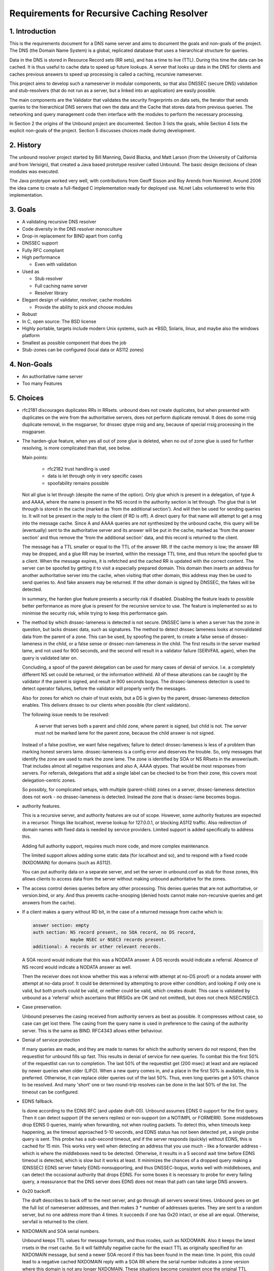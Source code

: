 Requirements for Recursive Caching Resolver
===========================================

1. Introduction
---------------

This is the requirements document for a DNS name server and aims to
document the goals and non-goals of the project.  The DNS (the Domain
Name System) is a global, replicated database that uses a hierarchical
structure for queries.

Data in the DNS is stored in Resource Record sets (RR sets), and has a
time to live (TTL).  During this time the data can be cached.  It is
thus useful to cache data to speed up future lookups.  A server that
looks up data in the DNS for clients and caches previous answers to
speed up processing is called a caching, recursive nameserver.  

This project aims to develop such a nameserver in modular components, so
that also DNSSEC (secure DNS) validation and stub-resolvers (that do not
run as a server, but a linked into an application) are easily possible.

The main components are the Validator that validates the security
fingerprints on data sets, the Iterator that sends queries to the
hierarchical DNS servers that own the data and the Cache that stores
data from previous queries.  The networking and query management code
then interface with the modules to perform the necessary processing.

In Section 2 the origins of the Unbound project are documented. Section
3 lists the goals, while Section 4 lists the explicit non-goals of the
project. Section 5 discusses choices made during development.

2. History
----------

The unbound resolver project started by Bill Manning, David Blacka, and
Matt Larson (from the University of California and from Verisign), that
created a Java based prototype resolver called Unbound.  The basic
design decisions of clean modules was executed.

The Java prototype worked very well, with contributions from Geoff
Sisson and Roy Arends from Nominet.  Around 2006 the idea came to create
a full-fledged C implementation ready for deployed use.  NLnet Labs
volunteered to write this implementation.

3. Goals
--------

- A validating recursive DNS resolver
- Code diversity in the DNS resolver monoculture
- Drop-in replacement for BIND apart from config
- DNSSEC support
- Fully RFC compliant
- High performance

  - Even with validation

- Used as

  - Stub resolver
  - Full caching name server
  - Resolver library

- Elegant design of validator, resolver, cache modules

  - Provide the ability to pick and choose modules

-  Robust
-  In C, open source: The BSD license
-  Highly portable, targets include modern Unix systems, such as \*BSD, Solaris, linux, and maybe also the windows platform
-  Smallest as possible component that does the job
-  Stub-zones can be configured (local data or AS112 zones)

4. Non-Goals
------------

- An authoritative name server
- Too many Features

5. Choices
----------

- rfc2181 discourages duplicates RRs in RRsets. unbound does not create
  duplicates, but when presented with duplicates on the wire from the
  authoritative servers, does not perform duplicate removal.
  It does do some rrsig duplicate removal, in the msgparser, for dnssec qtype
  rrsig and any, because of special rrsig processing in the msgparser.
- The harden-glue feature, when yes all out of zone glue is deleted, when
  no out of zone glue is used for further resolving, is more complicated 
  than that, see below.

  Main points:

    - rfc2182 trust handling is used
    - data is let through only in very specific cases
    - spoofability remains possible

  Not all glue is let through (despite the name of the option). Only glue 
  which is present in a delegation, of type A and AAAA, where the name is
  present in the NS record in the authority section is let through.
  The glue that is let through is stored in the cache (marked as 'from the
  additional section'). And will then be used for sending queries to. It
  will not be present in the reply to the client (if RD is off).
  A direct query for that name will attempt to get a msg into the message
  cache. Since A and AAAA queries are not synthesized by the unbound cache,
  this query will be (eventually) sent to the authoritative server and its
  answer will be put in the cache, marked as 'from the answer section' and
  thus remove the 'from the additional section' data, and this record is 
  returned to the client.

  The message has a TTL smaller or equal to the TTL of the answer RR.
  If the cache memory is low; the answer RR may be dropped, and a glue
  RR may be inserted, within the message TTL time, and thus return the
  spoofed glue to a client. When the message expires, it is refetched and
  the cached RR is updated with the correct content.
  The server can be spoofed by getting it to visit a especially prepared 
  domain. This domain then inserts an address for another authoritative 
  server into the cache, when visiting that other domain, this address may
  then be used to send queries to. And fake answers may be returned.
  If the other domain is signed by DNSSEC, the fakes will be detected.

  In summary, the harden glue feature presents a security risk if
  disabled. Disabling the feature leads to possible better performance
  as more glue is present for the recursive service to use. The feature
  is implemented so as to minimise the security risk, while trying to 
  keep this performance gain.
- The method by which dnssec-lameness is detected is not secure. DNSSEC lame
  is when a server has the zone in question, but lacks dnssec data, such as
  signatures. The method to detect dnssec lameness looks at nonvalidated
  data from the parent of a zone. This can be used, by spoofing the parent,
  to create a false sense of dnssec-lameness in the child, or a false sense
  or dnssec-non-lameness in the child. The first results in the server marked
  lame, and not used for 900 seconds, and the second will result in a
  validator failure (SERVFAIL again), when the query is validated later on.

  Concluding, a spoof of the parent delegation can be used for many cases
  of denial of service. I.e. a completely different NS set could be returned,
  or the information withheld. All of these alterations can be caught by
  the validator if the parent is signed, and result in 900 seconds bogus.
  The dnssec-lameness detection is used to detect operator failures, 
  before the validator will properly verify the messages.

  Also for zones for which no chain of trust exists, but a DS is given by the
  parent, dnssec-lameness detection enables. This delivers dnssec to our
  clients when possible (for client validators).

  The following issue needs to be resolved:

    A server that serves both a parent and child zone, where
    parent is signed, but child is not. The server must not be marked
    lame for the parent zone, because the child answer is not signed.

  Instead of a false positive, we want false negatives; failure to 
  detect dnssec-lameness is less of a problem than marking honest 
  servers lame. dnssec-lameness is a config error and deserves the trouble.
  So, only messages that identify the zone are used to mark the zone
  lame. The zone is identified by SOA or NS RRsets in the answer/auth.
  That includes almost all negative responses and also A, AAAA qtypes.
  That would be most responses from servers.
  For referrals, delegations that add a single label can be checked to be
  from their zone, this covers most delegation-centric zones.

  So possibly, for complicated setups, with multiple (parent-child) zones
  on a server, dnssec-lameness detection does not work - no dnssec-lameness
  is detected. Instead the zone that is dnssec-lame becomes bogus.
- authority features.

  This is a recursive server, and authority features are out of scope.
  However, some authority features are expected in a recursor. Things like
  localhost, reverse lookup for 127.0.0.1, or blocking AS112 traffic.
  Also redirection of domain names with fixed data is needed by service
  providers. Limited support is added specifically to address this.

  Adding full authority support, requires much more code, and more complex
  maintenance.

  The limited support allows adding some static data (for localhost and so),
  and to respond with a fixed rcode (NXDOMAIN) for domains (such as AS112).

  You can put authority data on a separate server, and set the server in
  unbound.conf as stub for those zones, this allows clients to access data
  from the server without making unbound authoritative for the zones.
- The access control denies queries before any other processing.
  This denies queries that are not authoritative, or version.bind, or any.
  And thus prevents cache-snooping (denied hosts cannot make non-recursive
  queries and get answers from the cache).
- If a client makes a query without RD bit, in the case of a returned
  message from cache which is:

  .. code-block:: bash

    answer section: empty
    auth section: NS record present, no SOA record, no DS record,
                  maybe NSEC or NSEC3 records present.
    additional: A records or other relevant records.

  A SOA record would indicate that this was a NODATA answer.
  A DS records would indicate a referral.
  Absence of NS record would indicate a NODATA answer as well.

  Then the receiver does not know whether this was a referral
  with attempt at no-DS proof) or a nodata answer with attempt
  at no-data proof. It could be determined by attempting to prove
  either condition; and looking if only one is valid, but both
  proofs could be valid, or neither could be valid, which creates
  doubt. This case is validated by unbound as a 'referral' which
  ascertains that RRSIGs are OK (and not omitted), but does not
  check NSEC/NSEC3.
- Case preservation.

  Unbound preserves the casing received from authority servers as best 
  as possible. It compresses without case, so case can get lost there.
  The casing from the query name is used in preference to the casing
  of the authority server. This is the same as BIND. RFC4343 allows either
  behaviour.
- Denial of service protection

  If many queries are made, and they are made to names for which the
  authority servers do not respond, then the requestlist for unbound
  fills up fast.  This results in denial of service for new queries.
  To combat this the first 50% of the requestlist can run to completion.
  The last 50% of the requestlist get (200 msec) at least and are replaced
  by newer queries when older (LIFO).
  When a new query comes in, and a place in the first 50% is available, this
  is preferred.  Otherwise, it can replace older queries out of the last 50%.
  Thus, even long queries get a 50% chance to be resolved.  And many 'short'
  one or two round-trip resolves can be done in the last 50% of the list.
  The timeout can be configured.
- EDNS fallback.

  Is done according to the EDNS RFC (and update draft-00).
  Unbound assumes EDNS 0 support for the first query.  Then it can detect
  support (if the servers replies) or non-support (on a NOTIMPL or FORMERR).
  Some middleboxes drop EDNS 0 queries, mainly when forwarding, not when
  routing packets.  To detect this, when timeouts keep happening, as the
  timeout approached 5-10 seconds, and EDNS status has not been detected yet,
  a single probe query is sent.  This probe has a sub-second timeout, and
  if the server responds (quickly) without EDNS, this is cached for 15 min.
  This works very well when detecting an address that you use much - like
  a forwarder address - which is where the middleboxes need to be detected.
  Otherwise, it results in a 5 second wait time before EDNS timeout is
  detected, which is slow but it works at least.
  It minimizes the chances of a dropped query making a (DNSSEC) EDNS server
  falsely EDNS-nonsupporting, and thus DNSSEC-bogus, works well with
  middleboxes, and can detect the occasional authority that drops EDNS.
  For some boxes it is necessary to probe for every failing query, a
  reassurance that the DNS server does EDNS does not mean that path can
  take large DNS answers.
- 0x20 backoff.

  The draft describes to back off to the next server, and go through all
  servers several times.  Unbound goes on get the full list of nameserver
  addresses, and then makes 3 * number of addresses queries.
  They are sent to a random server, but no one address more than 4 times.
  It succeeds if one has 0x20 intact, or else all are equal.
  Otherwise, servfail is returned to the client.
- NXDOMAIN and SOA serial numbers.

  Unbound keeps TTL values for message formats, and thus rcodes, such
  as NXDOMAIN.  Also it keeps the latest rrsets in the rrset cache.
  So it will faithfully negative cache for the exact TTL as originally
  specified for an NXDOMAIN message, but send a newer SOA record if
  this has been found in the mean time.  In point, this could lead to a
  negative cached NXDOMAIN reply with a SOA RR where the serial number
  indicates a zone version where this domain is not any longer NXDOMAIN.
  These situations become consistent once the original TTL expires.
  If the domain is DNSSEC signed, by the way, then NSEC records are
  updated more carefully.  If one of the NSEC records in an NXDOMAIN is
  updated from another query, the NXDOMAIN is dropped from the cache,
  and queried for again, so that its proof can be checked again.
- SOA records in negative cached answers for DS queries.

  The current unbound code uses a negative cache for queries for type DS.
  This speeds up building chains of trust, and uses NSEC and NSEC3
  (optout) information to speed up lookups.  When used internally,
  the bare NSEC(3) information is sufficient, probably picked up from
  a referral.  When answering to clients, a SOA record is needed for
  the correct message format, a SOA record is picked from the cache
  (and may not actually match the serial number of the SOA for which the
  NSEC and NSEC3 records were obtained) if available otherwise network
  queries are performed to get the data.
- Parent and child with different nameserver information.

  A misconfiguration that sometimes happens is where the parent and child
  have different NS, glue information.  The child is authoritative, and
  unbound will not trust information from the parent nameservers as the
  final answer.  To help lookups, unbound will however use the parent-side
  version of the glue as a last resort lookup.  This resolves lookups for
  those misconfigured domains where the servers reported by the parent
  are the only ones working, and servers reported by the child do not.

